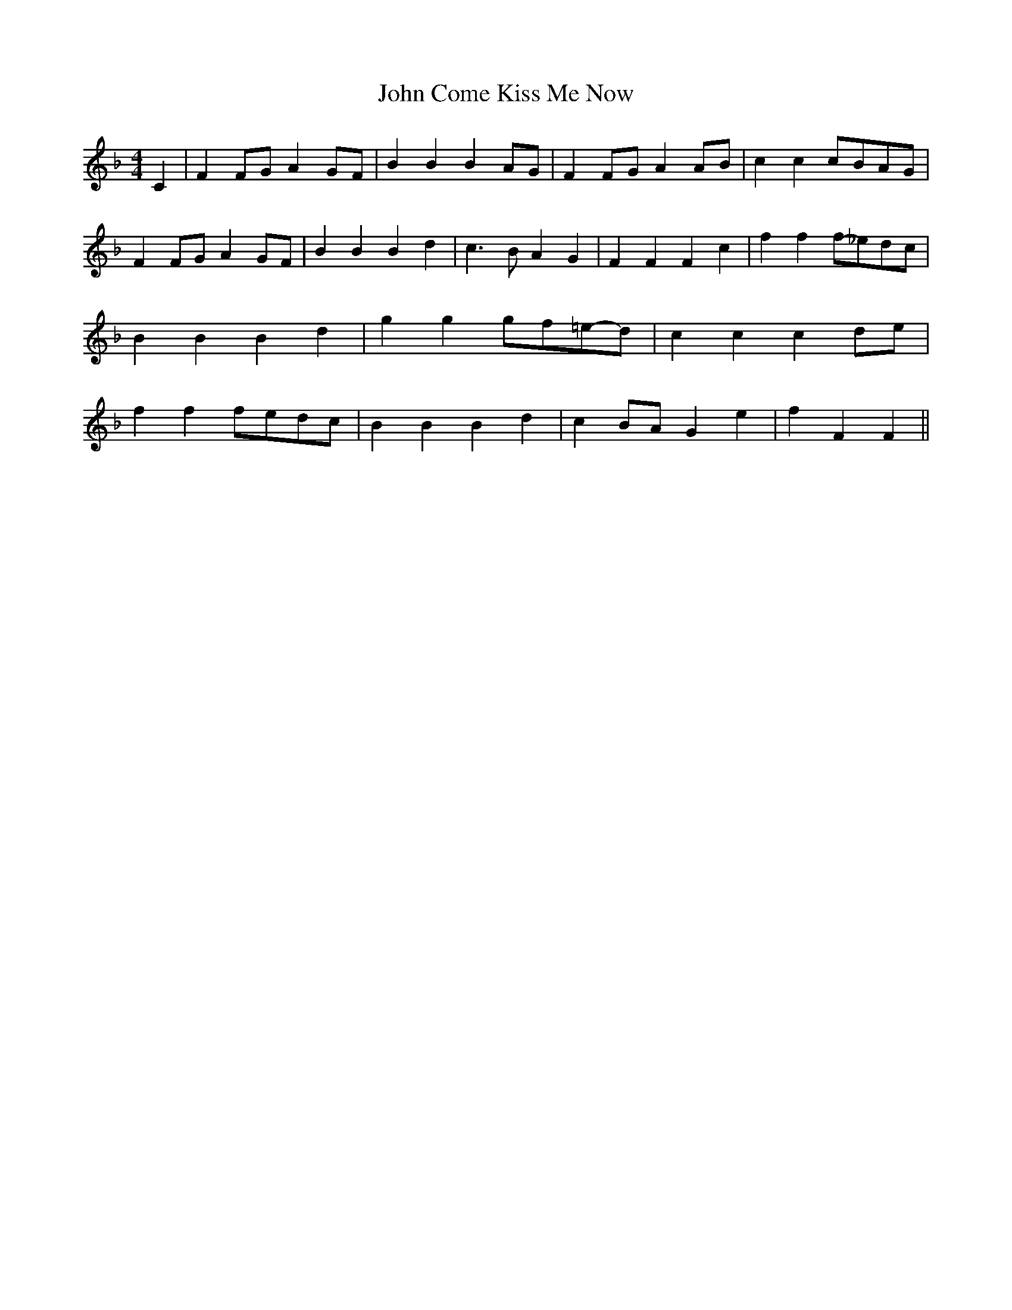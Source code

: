 % Generated more or less automatically by swtoabc by Erich Rickheit KSC
X:1
T:John Come Kiss Me Now
M:4/4
L:1/4
K:F
 C| FF/2-G/2 AG/2-F/2| B B BA/2-G/2| FF/2-G/2 AA/2-B/2| c cc/2-B/2A/2-G/2|\
 FF/2-G/2 AG/2-F/2| B B B d| c3/2 B/2 A G| F F F c| f ff/2-_e/2d/2-c/2|\
 B B B d| g gg/2-f/2=e/2-d/2| c c cd/2-e/2| f ff/2-e/2d/2-c/2| B B B d|\
 cB/2-A/2 G e| f F F||


